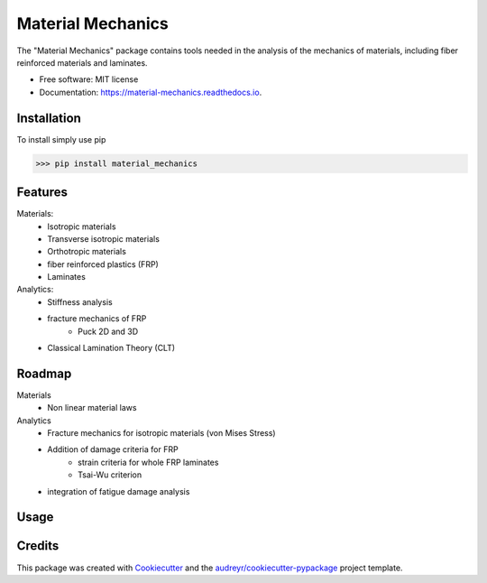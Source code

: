 ==================
Material Mechanics
==================


.. image:: https://img.shields.io/pypi/v/material_mechanics.svg
        :target: https://pypi.python.org/pypi/material_mechanics

.. image:: https://img.shields.io/travis/kemeen/material_mechanics.svg
        :target: https://travis-ci.org/kemeen/material_mechanics

.. image:: https://readthedocs.org/projects/material-mechanics/badge/?version=latest
        :target: https://material-mechanics.readthedocs.io/en/latest/?badge=latest
        :alt: Documentation Status




The "Material Mechanics" package contains tools needed in the analysis of the mechanics of materials,
including fiber reinforced materials and laminates.


* Free software: MIT license
* Documentation: https://material-mechanics.readthedocs.io.

Installation
------------
To install simply use pip

>>> pip install material_mechanics

Features
--------

Materials:
    - Isotropic materials
    - Transverse isotropic materials
    - Orthotropic materials
    - fiber reinforced plastics (FRP)
    - Laminates

Analytics:
    - Stiffness analysis
    - fracture mechanics of FRP
        - Puck 2D and 3D
    - Classical Lamination Theory (CLT)

Roadmap
-------

Materials
    - Non linear material laws

Analytics
    - Fracture mechanics for isotropic materials (von Mises Stress)
    - Addition of damage criteria for FRP
        - strain criteria for whole FRP laminates
        - Tsai-Wu criterion
    - integration of fatigue damage analysis

Usage
-----


Credits
-------

This package was created with Cookiecutter_ and the `audreyr/cookiecutter-pypackage`_ project template.

.. _Cookiecutter: https://github.com/audreyr/cookiecutter
.. _`audreyr/cookiecutter-pypackage`: https://github.com/audreyr/cookiecutter-pypackage
